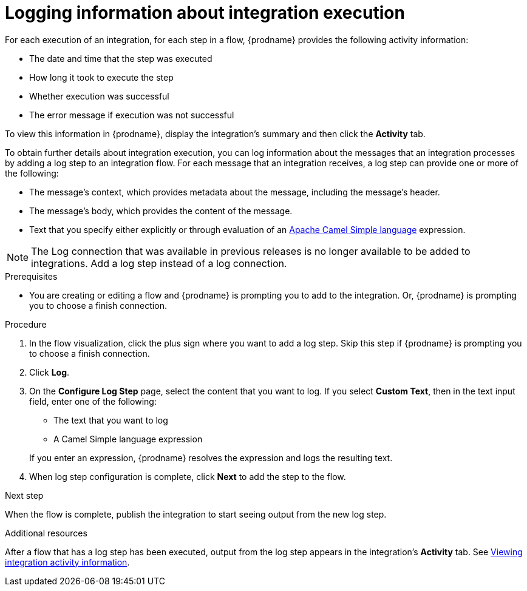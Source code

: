 // This module is included in the following assemblies:
// as_creating-integrations.adoc

[id='add-log-step_{context}']
= Logging information about integration execution

For each execution of an integration, 
for each step in a flow, {prodname} provides the following activity 
information:

* The date and time that the step was executed
* How long it took to execute the step
* Whether execution was successful
* The error message if execution was not successful

To view this information in {prodname}, display the integration's summary
and then click the *Activity* tab. 

To obtain further details about integration execution, you can 
log information about the messages that an integration processes by 
adding a log step to an integration flow. 
For each message that an integration receives, a log step can provide
one or more of the following:

* The message's context, which provides metadata about the message, 
including the message's header.
* The message's body, which provides the content of the message.
* Text that you specify either explicitly or through evaluation of an 
http://camel.apache.org/simple.html[Apache Camel Simple language] expression. 

[NOTE]
====
The Log connection that was available in previous releases is no longer
available to be added to integrations. Add a log step instead of a log 
connection. 
====

.Prerequisites
* You are creating or editing a flow and {prodname} is prompting you
to add to the integration. Or, {prodname} is prompting you to choose a finish connection. 

.Procedure

. In the flow visualization, click the plus sign where you want to add a log step.
Skip this step if {prodname} is prompting you to choose a finish connection. 
. Click *Log*.
. On the *Configure Log Step* page, select the content that you want
to log. If you select *Custom Text*, then in the text input field, 
enter one of the following:
* The text that you want to log
* A Camel Simple language expression

+
If you enter an expression, {prodname} resolves the 
expression and logs the resulting text. 
. When log step configuration is complete, click *Next* to add the step
to the flow. 

.Next step
When the flow is complete, publish the integration to start seeing output
from the new log step.

.Additional resources
After a flow that has a log step has been executed, output from
the log step appears in the integration's *Activity* tab. See
link:{LinkSyndesisIntegrationGuide}#viewing-integration-activity-information_monitor[Viewing integration activity information].
